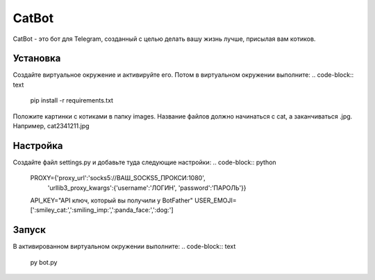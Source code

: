 CatBot
======

CatBot - это бот для Telegram, созданный с целью делать вашу жизнь лучше, присылая вам котиков.

Установка
---------
Создайте виртуальное окружение и активируйте его. Потом в виртуальном окружении выполните:
.. code-block:: text
    pip install -r requirements.txt

Положите картинки с котиками в папку images. Название файлов должно начинаться с cat, а заканчиваться .jpg. Например, cat2341211.jpg

Настройка
---------
Создайте файл settings.py и добавьте туда следующие настройки:
.. code-block:: python
    PROXY={'proxy_url':'socks5://ВАШ_SOCKS5_ПРОКСИ:1080',
       'urllib3_proxy_kwargs':{'username':'ЛОГИН', 'password':'ПАРОЛЬ'}}
    API_KEY="API ключ, который вы получили у BotFather"
    USER_EMOJI=[':smiley_cat:',':smiling_imp:',':panda_face:',':dog:']

Запуск
------
В активированном виртуальном окружении выполните:
.. code-block:: text
    py bot.py
